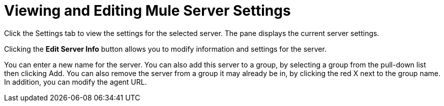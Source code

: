 = Viewing and Editing Mule Server Settings

// Broken image refs removed. kris 7/2/2017. 

Click the Settings tab to view the settings for the selected server. The pane displays the current server settings.

Clicking the *Edit Server Info* button allows you to modify information and settings for the server.

You can enter a new name for the server. You can also add this server to a group, by selecting a group from the pull-down list then clicking Add. You can also remove the server from a group it may already be in, by clicking the red X next to the group name. In addition, you can modify the agent URL.
